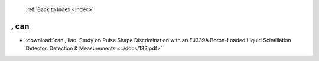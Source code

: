  :ref:`Back to Index <index>`

, can
-----

* :download:`can , liao. Study on Pulse Shape Discrimination with an EJ339A Boron-Loaded Liquid Scintillation Detector. Detection & Measurements <../docs/133.pdf>`
